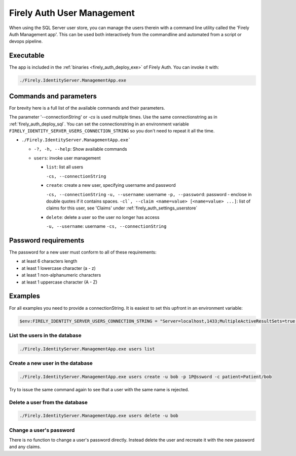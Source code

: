 .. _firely_auth_mgmt:

Firely Auth User Management
===========================

When using the SQL Server user store, you can manage the users therein with a command line utility called the 'Firely Auth Management app'. This can be used both interactively from the commandline and automated from a script or devops pipeline.

.. _firely_auth_mgmt_exe:

Executable
----------

The app is included in the :ref:`binaries <firely_auth_deploy_exe>` of Firely Auth.
You can invoke it with:

.. code:: Powershell

    ./Firely.IdentityServer.ManagementApp.exe

.. _firely_auth_mgmt_params:

Commands and parameters
-----------------------

For brevity here is a full list of the available commands and their parameters.

The parameter '--connectionString' or `-cs` is used multiple times. Use the same connectionstring as in :ref:`firely_auth_deploy_sql`.
You can set the connectionstring in an environment variable ``FIRELY_IDENTITY_SERVER_USERS_CONNECTION_STRING`` so you don't need to repeat it all the time.

- ``./Firely.IdentityServer.ManagementApp.exe```

  - ``-?, -h, --help``: Show available commands
  - ``users``: invoke user management

    - ``list``: list all users
      
      ``-cs, --connectionString``

    - ``create``: create a new user, specifying username and password
      
      ``-cs, --connectionString``
      ``-u, --username``: username
      ``-p, --password``: password - enclose in double quotes if it contains spaces.
      ``-cl`, --claim <name=value> [<name=value> ...]``: list of claims for this user, see 'Claims' under :ref:`firely_auth_settings_userstore`

    - ``delete``: delete a user so the user no longer has access
      
      ``-u, --username``: username
      ``-cs, --connectionString``

.. _firely_auth_mgmt_password:

Password requirements
---------------------

The password for a new user must conform to all of these requirements:

- at least 6 characters length
- at least 1 lowercase character (a - z)
- at least 1 non-alphanumeric characters
- at least 1 uppercase character (A - Z)

.. _firely_auth_mgmt_examples:

Examples
--------

For all examples you need to provide a connectionString. It is easiest to set this upfront in an environment variable:

.. code-block:: powershell

    $env:FIRELY_IDENTITY_SERVER_USERS_CONNECTION_STRING = "Server=localhost,1433;MultipleActiveResultSets=true;Database=firely_auth_store;User Id=<db_user>;Password=<db_user_password>;Encrypt=True"

List the users in the database
^^^^^^^^^^^^^^^^^^^^^^^^^^^^^^

.. code-block:: powershell

    ./Firely.IdentityServer.ManagementApp.exe users list

Create a new user in the database
^^^^^^^^^^^^^^^^^^^^^^^^^^^^^^^^^

.. code-block:: powershell

    ./Firely.IdentityServer.ManagementApp.exe users create -u bob -p 1P@ssword -c patient=Patient/bob

Try to issue the same command again to see that a user with the same name is rejected.

Delete a user from the database
^^^^^^^^^^^^^^^^^^^^^^^^^^^^^^^

.. code-block:: powershell

    ./Firely.IdentityServer.ManagementApp.exe users delete -u bob

Change a user's password
^^^^^^^^^^^^^^^^^^^^^^^^

There is no function to change a user's password directly. Instead delete the user and recreate it with the new password and any claims.
